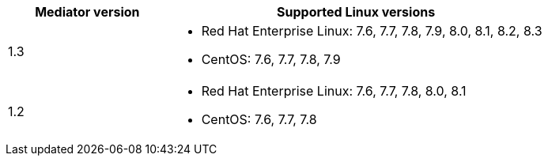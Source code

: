 [cols="30,70"]
|===

h| Mediator version h| Supported Linux versions

a|
1.3
a|
* Red Hat Enterprise Linux: 7.6, 7.7, 7.8, 7.9, 8.0, 8.1, 8.2, 8.3
* CentOS: 7.6, 7.7, 7.8, 7.9

a|
1.2
a|
* Red Hat Enterprise Linux: 7.6, 7.7, 7.8, 8.0, 8.1
* CentOS: 7.6, 7.7, 7.8
|===